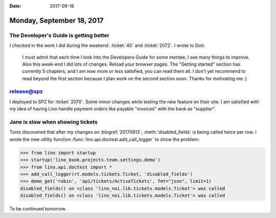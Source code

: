 :date: 2017-09-18

==========================
Monday, September 18, 2017
==========================

The Developer's Guide is getting better
=======================================

I checked in the work I did during the weekend: :ticket:`40`
and :ticket:`2072`. I wrote to Doti: 

    I must admit that each time I look into the Developers Guide for
    some mentee, I see many things to improve. Also this week-end I
    did lots of changes. Reload your browser pages. The "Getting
    started" section has currently 5 chapters, and I am now more or
    less satisfied, you can read them all. I don't yet recommend to
    read beyond the first section because I plan work on the second
    section soon. Thanks for motivating me :)

release@spz
===========

I deployed to SPZ for :ticket:`2070`. Some minor changes while testing
the new feature on their site. I am satisfied with my idea of having
Lino handle payment orders like payable "invoices" with the bank as
"supplier".


Jane is slow when showing tickets
=================================

Tonis discovered that after my changes on :blogref:`20170913`,
:meth:`disabled_fields` is being called twice per row.  I wrote the
new utility function :func:`lino.api.doctest.add_call_logger` to show
the problem:

>>> from lino import startup
>>> startup('lino_book.projects.team.settings.demo')
>>> from lino.api.doctest import *
>>> add_call_logger(rt.models.tickets.Ticket, 'disabled_fields')
>>> demo_get('robin', 'api/tickets/ActiveTickets', fmt="json", limit=1)
disabled_fields() on <class 'lino_noi.lib.tickets.models.Ticket'> was called
disabled_fields() on <class 'lino_noi.lib.tickets.models.Ticket'> was called

To be continued tomorrow.
